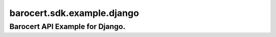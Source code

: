 ####
barocert.sdk.example.django
####
================================
Barocert API Example for Django.
================================
